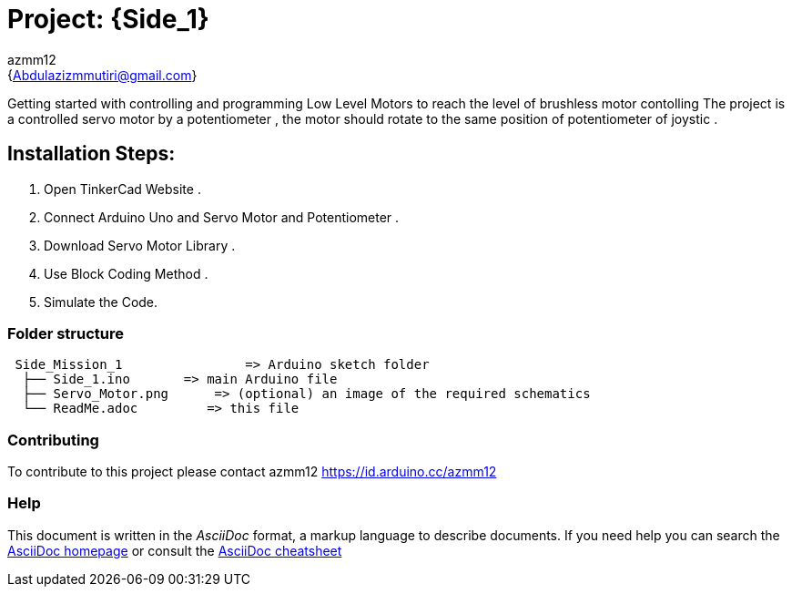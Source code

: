:Author: azmm12
:Email: {Abdulazizmmutiri@gmail.com}
:Date: 06/07/2022
:Revision: version#1
:License: Public Domain

= Project: {Side_1}
== Description of project:

Getting started with controlling and programming Low Level Motors to reach the level of brushless motor contolling
The project is a controlled servo motor by a potentiometer , the motor should rotate to the same position of potentiometer of joystic .

== Installation Steps:
1. Open TinkerCad Website .
2. Connect Arduino Uno and Servo Motor and Potentiometer .
3. Download Servo Motor Library .
4. Use Block Coding Method .
5. Simulate the Code.

=== Folder structure

....
 Side_Mission_1                => Arduino sketch folder
  ├── Side_1.ino       => main Arduino file
  ├── Servo_Motor.png      => (optional) an image of the required schematics
  └── ReadMe.adoc         => this file
....

=== Contributing
To contribute to this project please contact azmm12 https://id.arduino.cc/azmm12

=== Help
This document is written in the _AsciiDoc_ format, a markup language to describe documents.
If you need help you can search the http://www.methods.co.nz/asciidoc[AsciiDoc homepage]
or consult the http://powerman.name/doc/asciidoc[AsciiDoc cheatsheet]
